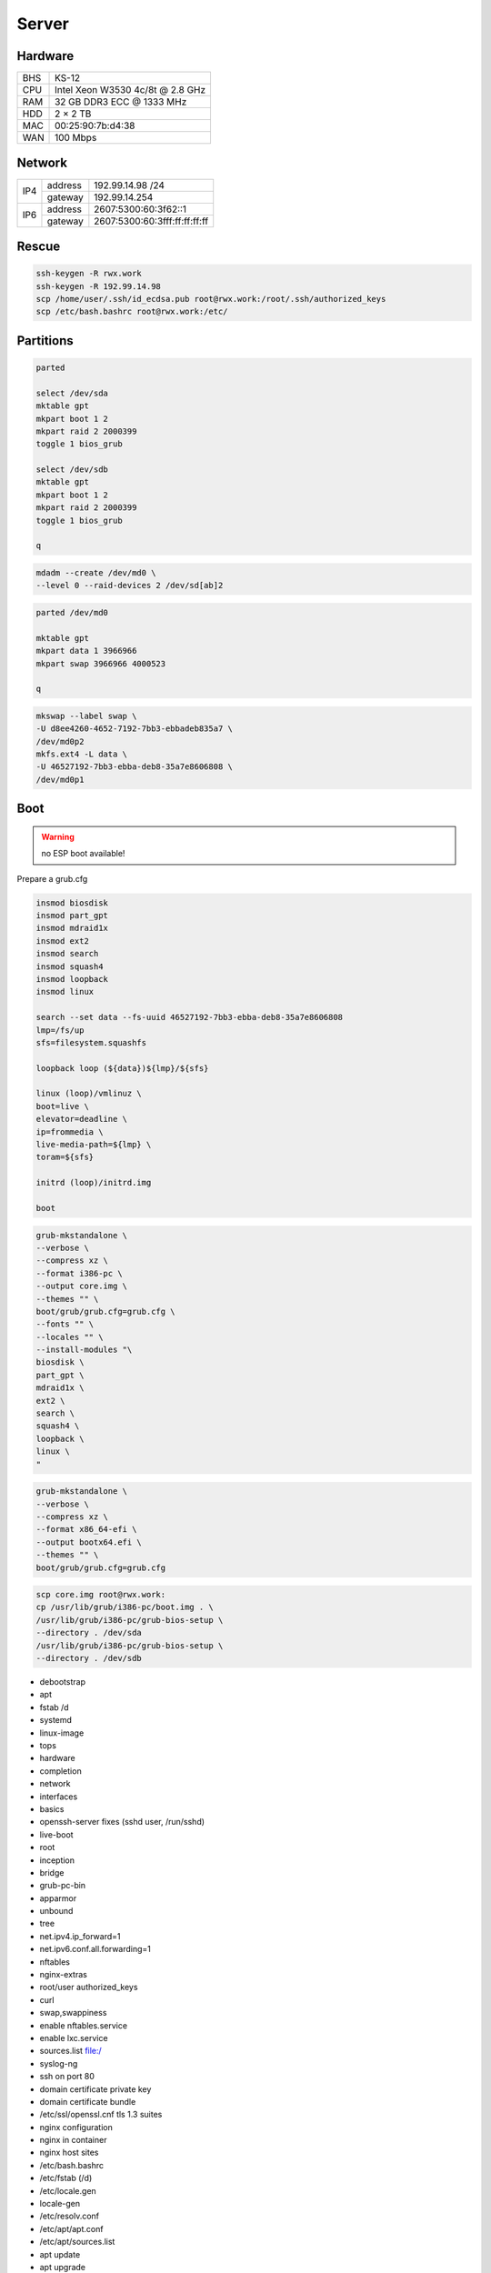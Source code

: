 Server
======

Hardware
--------

=== ================================
BHS KS-12
CPU Intel Xeon W3530 4c/8t @ 2.8 GHz
RAM 32 GB DDR3 ECC @ 1333 MHz
HDD 2 × 2 TB
MAC 00:25:90:7b:d4:38
WAN 100 Mbps
=== ================================

Network
-------

+-----+---------+-------------------------------+
| IP4 | address | 192.99.14.98 /24              |
|     +---------+-------------------------------+
|     | gateway | 192.99.14.254                 |
+-----+---------+-------------------------------+
| IP6 | address | 2607:5300:60:3f62::1          |
|     +---------+-------------------------------+
|     | gateway | 2607:5300:60:3fff:ff:ff:ff:ff |
+-----+---------+-------------------------------+

Rescue
------

.. code:: shell

 ssh-keygen -R rwx.work
 ssh-keygen -R 192.99.14.98
 scp /home/user/.ssh/id_ecdsa.pub root@rwx.work:/root/.ssh/authorized_keys
 scp /etc/bash.bashrc root@rwx.work:/etc/

Partitions
----------

.. code:: shell

 parted

 select /dev/sda
 mktable gpt
 mkpart boot 1 2
 mkpart raid 2 2000399
 toggle 1 bios_grub

 select /dev/sdb
 mktable gpt
 mkpart boot 1 2
 mkpart raid 2 2000399
 toggle 1 bios_grub

 q

.. code:: shell

 mdadm --create /dev/md0 \
 --level 0 --raid-devices 2 /dev/sd[ab]2

.. code:: shell

 parted /dev/md0

 mktable gpt
 mkpart data 1 3966966
 mkpart swap 3966966 4000523

 q

.. code:: shell

 mkswap --label swap \
 -U d8ee4260-4652-7192-7bb3-ebbadeb835a7 \
 /dev/md0p2
 mkfs.ext4 -L data \
 -U 46527192-7bb3-ebba-deb8-35a7e8606808 \
 /dev/md0p1

Boot
----

.. warning:: no ESP boot available!

Prepare a grub.cfg

.. code:: shell

 insmod biosdisk
 insmod part_gpt
 insmod mdraid1x
 insmod ext2
 insmod search
 insmod squash4
 insmod loopback
 insmod linux

 search --set data --fs-uuid 46527192-7bb3-ebba-deb8-35a7e8606808
 lmp=/fs/up
 sfs=filesystem.squashfs

 loopback loop (${data})${lmp}/${sfs}

 linux (loop)/vmlinuz \
 boot=live \
 elevator=deadline \
 ip=frommedia \
 live-media-path=${lmp} \
 toram=${sfs}

 initrd (loop)/initrd.img

 boot

.. code:: shell

 grub-mkstandalone \
 --verbose \
 --compress xz \
 --format i386-pc \
 --output core.img \
 --themes "" \
 boot/grub/grub.cfg=grub.cfg \
 --fonts "" \
 --locales "" \
 --install-modules "\
 biosdisk \
 part_gpt \
 mdraid1x \
 ext2 \
 search \
 squash4 \
 loopback \
 linux \
 "

.. todo:: move to public grub

.. code:: shell

 grub-mkstandalone \
 --verbose \
 --compress xz \
 --format x86_64-efi \
 --output bootx64.efi \
 --themes "" \
 boot/grub/grub.cfg=grub.cfg

.. code:: shell

 scp core.img root@rwx.work:
 cp /usr/lib/grub/i386-pc/boot.img . \
 /usr/lib/grub/i386-pc/grub-bios-setup \
 --directory . /dev/sda
 /usr/lib/grub/i386-pc/grub-bios-setup \
 --directory . /dev/sdb

* debootstrap
* apt
* fstab /d
* systemd
* linux-image
* tops
* hardware
* completion
* network
* interfaces
* basics
* openssh-server fixes (sshd user, /run/sshd)
* live-boot
* root
* inception
* bridge
* grub-pc-bin
* apparmor
* unbound
* tree
* net.ipv4.ip_forward=1
* net.ipv6.conf.all.forwarding=1
* nftables
* nginx-extras
* root/user authorized_keys
* curl
* swap,swappiness
* enable nftables.service
* enable lxc.service
* sources.list file:/
* syslog-ng
* ssh on port 80
* domain certificate private key
* domain certificate bundle
* /etc/ssl/openssl.cnf tls 1.3 suites
* nginx configuration
* nginx in container
* nginx host sites

* /etc/bash.bashrc
* /etc/fstab (/d)
* /etc/locale.gen
* locale-gen
* /etc/resolv.conf
* /etc/apt/apt.conf
* /etc/apt/sources.list
* apt update
* apt upgrade
* live-boot
* update-initramfs ← update-initramfs.orig
* openssh-server
* parted
* squashfs-tools
* tree
* apt clean
* /etc/ssh/sshd_config
* mkdir /root/.ssh
* echo "ssh-ed25519 AAAAC3NzaC1lZDI1NTE5AAAAICZAs76kQJ0/Et2NGzhxurK2wE0VhYsG9wl85iCmR9xH" > /root/.ssh/authorized_keys
* lxc
* /etc/network/interfaces.d/setup

.. warning:: inet6 dhcp hangs!

::

 auto  lo
 iface lo inet loopback
 iface lo inet6 loopback

 auto  br0
 iface br0 inet static
       address 10.0.0.254/24
       bridge_fd 0
       bridge_maxwait 0
       bridge_ports enp1s0
       bridge_stp on
 iface br0 inet static
       address 192.99.14.98/24
       gateway 192.99.14.254
 iface br0 inet6 static
       address 2607:5300:60:3f62::1/64
       gateway 2607:5300:60:3fff:ff:ff:ff:ff

.. warning::

 reboot from container doesn't reload config file

/var/lib/lxc/config

::

 lxc.include = /usr/share/lxc/config/common.conf
 lxc.mount.entry = /d/mirrors/apt-mirror/debian deb none bind,create=dir,ro 0 0
 lxc.start.auto = 1
 lxc.net.0.type = veth
 lxc.net.0.flags = up
 lxc.net.0.link = br0

/var/lib/lxc/name/config

::

 lxc.include = /var/lib/lxc/config
 lxc.mount.entry = /d/d/buster d none bind,create=dir,rw 0 0
 lxc.rootfs.path = dir:/var/lib/lxc/buster
 lxc.net.0.veth.pair = buster
 lxc.net.0.ipv4.address = 10.0.0.1/24
 lxc.net.0.ipv4.gateway = 10.0.0.254

/etc/nftables.conf

::

 #! /usr/sbin/nft --file

 flush ruleset

 table inet filter {
     chain input {
         type filter hook input priority 0; policy accept;
         iifname "lo" accept
         ip protocol icmp accept
         ip6 nexthdr icmp accept
         tcp dport ssh accept
         tcp dport domain accept
         tcp dport http accept
         tcp dport https accept
     }
     chain forward {
         type filter hook forward priority 0; policy accept;
     }
     chain output {
         type filter hook output priority 0; policy accept;
     }
 }

 table ip nat {
     chain prerouting {
         type nat hook prerouting priority 0; policy accept;
         tcp dport 65001 dnat to 10.0.0.1:ssh
     }
     chain postrouting {
         type nat hook postrouting priority 0; policy accept;
         masquerade
     }
 }

Web
---

Configuration
^^^^^^^^^^^^^

* /etc/nginx/nginx.conf

::

 load_module modules/ngx_http_headers_more_filter_module.so;

 pid /run/nginx.pid;
 user user;
 worker_processes auto;

 events {
 multi_accept off;
 worker_connections 512;
 }

 http {

 # General

 keepalive_timeout 60;
 sendfile on;
 server_tokens off;
 tcp_nopush on;
 tcp_nodelay on;
 types_hash_max_size 2048;

 # Names

 server_name_in_redirect off;
 server_names_hash_bucket_size 128;

 # File types

 include mime.types;
 default_type application/octet-stream;

 # Security

 ssl_buffer_size 8k;
 ssl_ciphers "ECDHE-RSA-CHACHA20-POLY1305:ECDHE-ARIA256-GCM-SHA384:ECDHE-RSA-AES256-GCM-SHA384";
 ssl_ecdh_curve "X448:X25519:P-521";
 ssl_prefer_server_ciphers on;
 ssl_protocols TLSv1.3 TLSv1.2;
 ssl_session_cache shared:ssl_session_cache:16m;
 ssl_session_tickets off;
 ssl_session_timeout 15m;

 # Log

 access_log /var/log/nginx/access.log;
 error_log /var/log/nginx/error.log;

 # Compression

 gzip off;

 # Misc

 client_max_body_size 16m;
 index index.html;

 # Proxy

 proxy_pass_request_body on;
 proxy_pass_request_headers on;
 proxy_redirect off;

 # Headers

 more_clear_headers Server;

 # Includes

 include sites-enabled/*;

 }

.. warning:: almost 1 minute to start the service

::

 ssl_stapling on;
 ssl_stapling_verify on;

Security
^^^^^^^^

* /etc/nginx/https.conf

::

 listen 443 ssl http2;
 listen [::]:443 ssl http2;
 add_header Content-Security-Policy "default-src 'self'" always;
 add_header Expect-CT "max-age=0, enforce" always;
 add_header Referrer-Policy "no-referrer-when-downgrade" always;
 add_header Strict-Transport-Security "max-age=31557600; includeSubDomains; preload" always;
 add_header X-Content-Type-Options "nosniff" always;
 add_header X-Frame-Options "SAMEORIGIN" always;
 set $fp "";
 set $fp "${fp} camera 'none';";
 set $fp "${fp} microphone 'none';";
 set $fp "${fp} payment 'none';";
 add_header Feature-Policy "${fp}" always;

Sites
^^^^^

* /etc/nginx/sites-enabled/http

::

 server {
 listen 80 default_server;
 listen [::]:80 default_server;
 server_name _;
 return 301 https://${host}${request_uri};
 }

* /etc/nginx/sites-enabled/rwx.work

::

 server {
 include rwx.work.conf;
 server_name .rwx.work;
 location / {
 proxy_pass http://10.0.0.1/;
 }
 }

 server {
 include rwx.work.conf;
 server_name deb.rwx.work;
 root /d/mirrors/apt-mirror/debian;
 autoindex on;
 }

 server {
 include rwx.work.conf;
 server_name docs.rwx.work;
 root /d/projects/docs/out/docs;
 }

 server {
 include rwx.work.conf;
 server_name todo.rwx.work;
 root /d/projects/todo;
 }

Certificate
^^^^^^^^^^^

* /etc/nginx/rwx.work.conf

::

 include https.conf;
 ssl_certificate rwx.work.crt;
 ssl_certificate_key rwx.work.key;

* /etc/nginx/rwx.work.key

* /etc/nginx/rwx.work.crt

::

 -----BEGIN CERTIFICATE-----
 MIIGVTCCBT2gAwIBAgISAxK7abRAlgNZ1QfhWkuBbd/yMA0GCSqGSIb3DQEBCwUA
 MEoxCzAJBgNVBAYTAlVTMRYwFAYDVQQKEw1MZXQncyBFbmNyeXB0MSMwIQYDVQQD
 ExpMZXQncyBFbmNyeXB0IEF1dGhvcml0eSBYMzAeFw0xOTA4MDQxMjU2MzFaFw0x
 OTExMDIxMjU2MzFaMBUxEzARBgNVBAMMCioucnd4LndvcmswggIiMA0GCSqGSIb3
 DQEBAQUAA4ICDwAwggIKAoICAQDnX5lshzKsh9eiFaCxJqJ9Oh7yc9x/br2uIzdG
 iBoOMVmHNB+3t67JVbFJ/RA38HZ29g2CDyJjY5z7VfdsUxs4caFKExwlXCujNtWS
 Exj1LO4Y4ykvkQhhbkWgThDiREZv+FNw/D8cV6KjNFrx5QKHjKW++GRCJKl5+9dr
 YXSCKld0ejFckd5WwajKCAto6ugfayLK/qf4CYj/na1UrgP3a1BSgMrDVdHIjACB
 khoujVL+tTgNUPBwSR8s5whCaOKdVU4mBO36qc08hQAwqa94ye2ltDDVFULm62vF
 LW5SeGpjIEaPAsk5xNdjOnm5HlIJjvmNo8m0qiWJ8rcjVxGWJzMmu8JzvZbmy/k+
 G242C+ECuSAVMPBBZLn28Rc7Lr6YtmEo3phhdwSEDXTnlyluYtVq5Q6B2Iwwbdsb
 WUa00unUHNDEmOTp6njy/K9vhJF82FyVxXQoCBqAbN8tSk/rshTYDYDPnjcZGi5R
 okK7m7qeRfDiyLGvuF0xUKFODSuNYmnu2Q4WDNGTXXwsEloIvLflKKYz5vqbQ2f1
 Il/tKEM0Ok9CUcj1Ty1GdNt3gCLucC8eI22t3QstUla/wiMtoAWeydzi3dneIrQ7
 SmJ6rfBIxVUXGUFKlsRVBPbFbDj9kEsIUY5pUfUnDYIYVCjqm1F+XGMgGt+nMkaV
 exuI0QIDAQABo4ICaDCCAmQwDgYDVR0PAQH/BAQDAgWgMB0GA1UdJQQWMBQGCCsG
 AQUFBwMBBggrBgEFBQcDAjAMBgNVHRMBAf8EAjAAMB0GA1UdDgQWBBRf3Sg57QsE
 XePyTwCeSEZ7YyA0BDAfBgNVHSMEGDAWgBSoSmpjBH3duubRObemRWXv86jsoTBv
 BggrBgEFBQcBAQRjMGEwLgYIKwYBBQUHMAGGImh0dHA6Ly9vY3NwLmludC14My5s
 ZXRzZW5jcnlwdC5vcmcwLwYIKwYBBQUHMAKGI2h0dHA6Ly9jZXJ0LmludC14My5s
 ZXRzZW5jcnlwdC5vcmcvMB8GA1UdEQQYMBaCCioucnd4LndvcmuCCHJ3eC53b3Jr
 MEwGA1UdIARFMEMwCAYGZ4EMAQIBMDcGCysGAQQBgt8TAQEBMCgwJgYIKwYBBQUH
 AgEWGmh0dHA6Ly9jcHMubGV0c2VuY3J5cHQub3JnMIIBAwYKKwYBBAHWeQIEAgSB
 9ASB8QDvAHYAKTxRllTIOWW6qlD8WAfUt2+/WHopctykwwz05UVH9HgAAAFsXOrd
 qgAABAMARzBFAiEAwlPkETp6PtvOY2LgY4j2SAjCRYWgTLwVLVtZs+cQHGcCICk6
 O3HBqxEugr/onac7MudZow4YhRBCwVIOYsq8q42sAHUAdH7agzGtMxCRIZzOJU9C
 cMK//V5CIAjGNzV55hB7zFYAAAFsXOrfgQAABAMARjBEAiBMJwKp49s6GmgCkn0I
 It+05HN8zYhde6Rw5F3KS16r/QIgWL5LHcjdi5pkrEhyr6vWCQg3oO3T/oZusPDu
 Z3NSsNgwDQYJKoZIhvcNAQELBQADggEBADHetLlUkXFuxk0Yb/PPeErezRCFuwrj
 34mzb4Rbgzv5vmSCPhNKqVC//j6ocrF+oA0VFbYncgX4Wugi7SXNR9vOhMxg0a//
 SkjveXQQ7zAm52NvjGm0Lc25sLXszVvef2T4haBNgB9osIFiLfOHewyFBFOnIvWS
 yu3Alrwo6xuxZSPLvrCJZlXpiNmJN684KJEvDT8Y9tlWTBHxQl+sP8IpF8EuV9oA
 Jbrdj7ZhE9guk/y0D/evYU4irV+8sC7pWPdZDLCcqk9X2WLsbyWYqbTQb5c9cLZn
 OOA0WMwsL9Ly8AAbk1c41mJOKOuvv2+XzVY/NPU3uZCWOXlhqtWyusw=
 -----END CERTIFICATE-----
 -----BEGIN CERTIFICATE-----
 MIIEkjCCA3qgAwIBAgIQCgFBQgAAAVOFc2oLheynCDANBgkqhkiG9w0BAQsFADA/
 MSQwIgYDVQQKExtEaWdpdGFsIFNpZ25hdHVyZSBUcnVzdCBDby4xFzAVBgNVBAMT
 DkRTVCBSb290IENBIFgzMB4XDTE2MDMxNzE2NDA0NloXDTIxMDMxNzE2NDA0Nlow
 SjELMAkGA1UEBhMCVVMxFjAUBgNVBAoTDUxldCdzIEVuY3J5cHQxIzAhBgNVBAMT
 GkxldCdzIEVuY3J5cHQgQXV0aG9yaXR5IFgzMIIBIjANBgkqhkiG9w0BAQEFAAOC
 AQ8AMIIBCgKCAQEAnNMM8FrlLke3cl03g7NoYzDq1zUmGSXhvb418XCSL7e4S0EF
 q6meNQhY7LEqxGiHC6PjdeTm86dicbp5gWAf15Gan/PQeGdxyGkOlZHP/uaZ6WA8
 SMx+yk13EiSdRxta67nsHjcAHJyse6cF6s5K671B5TaYucv9bTyWaN8jKkKQDIZ0
 Z8h/pZq4UmEUEz9l6YKHy9v6Dlb2honzhT+Xhq+w3Brvaw2VFn3EK6BlspkENnWA
 a6xK8xuQSXgvopZPKiAlKQTGdMDQMc2PMTiVFrqoM7hD8bEfwzB/onkxEz0tNvjj
 /PIzark5McWvxI0NHWQWM6r6hCm21AvA2H3DkwIDAQABo4IBfTCCAXkwEgYDVR0T
 AQH/BAgwBgEB/wIBADAOBgNVHQ8BAf8EBAMCAYYwfwYIKwYBBQUHAQEEczBxMDIG
 CCsGAQUFBzABhiZodHRwOi8vaXNyZy50cnVzdGlkLm9jc3AuaWRlbnRydXN0LmNv
 bTA7BggrBgEFBQcwAoYvaHR0cDovL2FwcHMuaWRlbnRydXN0LmNvbS9yb290cy9k
 c3Ryb290Y2F4My5wN2MwHwYDVR0jBBgwFoAUxKexpHsscfrb4UuQdf/EFWCFiRAw
 VAYDVR0gBE0wSzAIBgZngQwBAgEwPwYLKwYBBAGC3xMBAQEwMDAuBggrBgEFBQcC
 ARYiaHR0cDovL2Nwcy5yb290LXgxLmxldHNlbmNyeXB0Lm9yZzA8BgNVHR8ENTAz
 MDGgL6AthitodHRwOi8vY3JsLmlkZW50cnVzdC5jb20vRFNUUk9PVENBWDNDUkwu
 Y3JsMB0GA1UdDgQWBBSoSmpjBH3duubRObemRWXv86jsoTANBgkqhkiG9w0BAQsF
 AAOCAQEA3TPXEfNjWDjdGBX7CVW+dla5cEilaUcne8IkCJLxWh9KEik3JHRRHGJo
 uM2VcGfl96S8TihRzZvoroed6ti6WqEBmtzw3Wodatg+VyOeph4EYpr/1wXKtx8/
 wApIvJSwtmVi4MFU5aMqrSDE6ea73Mj2tcMyo5jMd6jmeWUHK8so/joWUoHOUgwu
 X4Po1QYz+3dszkDqMp4fklxBwXRsW10KXzPMTZ+sOPAveyxindmjkW8lGy+QsRlG
 PfZ+G6Z6h7mjem0Y+iWlkYcV4PIWL1iwBi8saCbGS5jN2p8M+X+Q7UNKEkROb3N6
 KOqkqm57TH2H3eDJAkSnh6/DNFu0Qg==
 -----END CERTIFICATE-----
